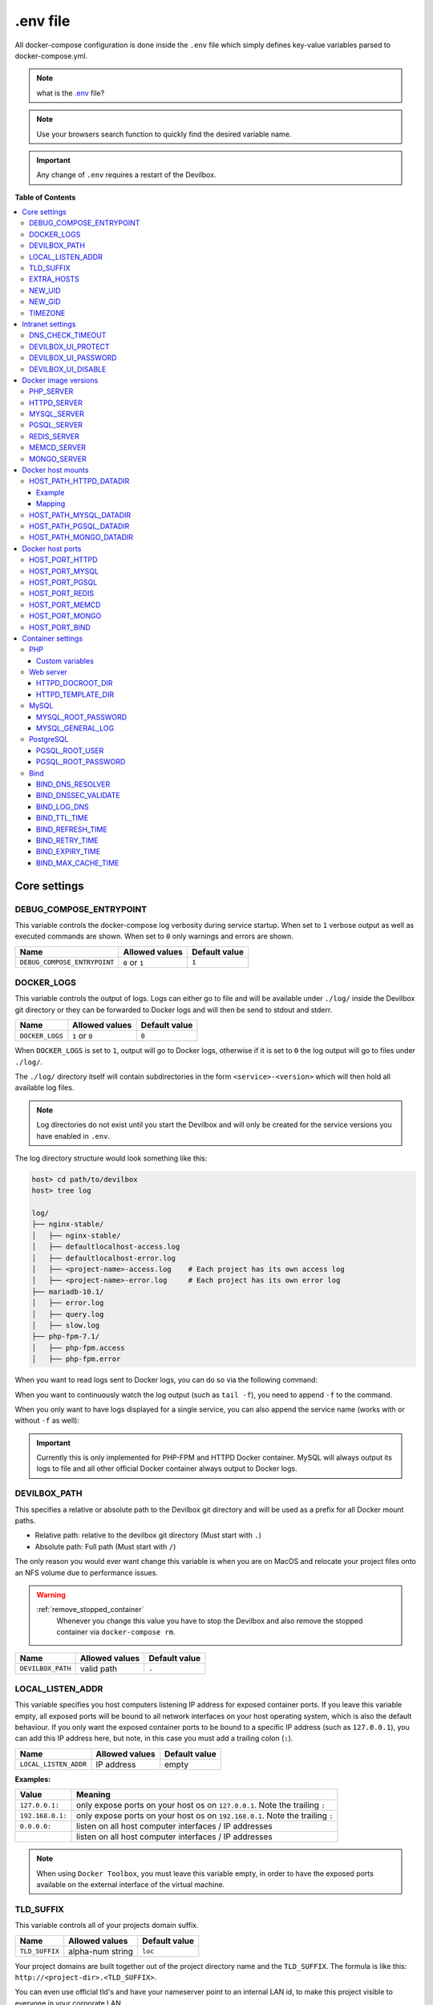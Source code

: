 .. _env_file:

*********
.env file
*********

All docker-compose configuration is done inside the ``.env`` file which simply defines key-value
variables parsed to docker-compose.yml.

.. note::
   what is the `.env <https://docs.docker.com/compose/env-file/>`_ file?

.. note::
   Use your browsers search function to quickly find the desired variable name.

.. important::
   Any change of ``.env`` requires a restart of the Devilbox.



**Table of Contents**

.. contents:: :local:


Core settings
=============

DEBUG_COMPOSE_ENTRYPOINT
------------------------

This variable controls the docker-compose log verbosity during service startup.
When set to ``1`` verbose output as well as executed commands are shown.
When set to ``0`` only warnings and errors are shown.

+------------------------------+----------------+---------------+
| Name                         | Allowed values | Default value |
+==============================+================+===============+
| ``DEBUG_COMPOSE_ENTRYPOINT`` | ``0`` or ``1`` | ``1``         |
+------------------------------+----------------+---------------+


.. _env_docker_logs:

DOCKER_LOGS
-----------

This variable controls the output of logs. Logs can either go to file and will be available
under ``./log/`` inside the Devilbox git directory or they can be forwarded to Docker logs
and will then be send to stdout and stderr.

+-------------------+----------------+---------------+
| Name              | Allowed values | Default value |
+===================+================+===============+
| ``DOCKER_LOGS``   | ``1`` or ``0`` | ``0``         |
+-------------------+----------------+---------------+

When ``DOCKER_LOGS`` is set to ``1``, output will go to Docker logs, otherwise if it is set to
``0`` the log output will go to files under ``./log/``.

The ``./log/`` directory itself will contain subdirectories in the form ``<service>-<version>``
which will then hold all available log files.

.. note::
    Log directories do not exist until you start the Devilbox and will only be created for
    the service versions you have enabled in ``.env``.

The log directory structure would look something like this:

.. code-block:: bash

    host> cd path/to/devilbox
    host> tree log

    log/
    ├── nginx-stable/
    │   ├── nginx-stable/
    │   ├── defaultlocalhost-access.log
    │   ├── defaultlocalhost-error.log
    │   ├── <project-name>-access.log    # Each project has its own access log
    │   ├── <project-name>-error.log     # Each project has its own error log
    ├── mariadb-10.1/
    │   ├── error.log
    │   ├── query.log
    │   ├── slow.log
    ├── php-fpm-7.1/
    │   ├── php-fpm.access
    │   ├── php-fpm.error

When you want to read logs sent to Docker logs, you can do so via the following command:

.. code-block:: bash
    :emphasize-lines: 2

    host> cd path/to/devilbox
    host> docker-compose logs

When you want to continuously watch the log output (such as ``tail -f``), you need to append ``-f``
to the command.

.. code-block:: bash
    :emphasize-lines: 2

    host> cd path/to/devilbox
    host> docker-compose logs -f

When you only want to have logs displayed for a single service, you can also append the service
name (works with or without ``-f`` as well):

.. code-block:: bash
    :emphasize-lines: 2

    host> cd path/to/devilbox
    host> docker-compose logs php -f

.. important::
    Currently this is only implemented for PHP-FPM and HTTPD Docker container.
    MySQL will always output its logs to file and all other official Docker container
    always output to Docker logs.


DEVILBOX_PATH
-------------

This specifies a relative or absolute path to the Devilbox git directory and will be used as a
prefix for all Docker mount paths.

* Relative path: relative to the devilbox git directory (Must start with ``.``)
* Absolute path: Full path (Must start with ``/``)

The only reason you would ever want change this variable is when you are on MacOS and relocate
your project files onto an NFS volume due to performance issues.

.. warning::
   :ref:`remove_stopped_container`
     Whenever you change this value you have to stop the Devilbox and also remove the stopped
     container via
     ``docker-compose rm``.

+-------------------+----------------+---------------+
| Name              | Allowed values | Default value |
+===================+================+===============+
| ``DEVILBOX_PATH`` | valid path     | ``.``         |
+-------------------+----------------+---------------+


.. _env_local_listen_addr:

LOCAL_LISTEN_ADDR
-----------------

This variable specifies you host computers listening IP address for exposed container ports.
If you leave this variable empty, all exposed ports will be bound to all network interfaces on
your host operating system, which is also the default behaviour.
If you only want the exposed container ports to be bound to a specific IP address (such as
``127.0.0.1``), you can add this IP address here, but note, in this case you must add a trailing
colon (``:``).


+-----------------------+----------------+---------------+
| Name                  | Allowed values | Default value |
+=======================+================+===============+
| ``LOCAL_LISTEN_ADDR`` | IP address     | empty         |
+-----------------------+----------------+---------------+

**Examples:**

+------------------+-------------------------------------------------------------------------------+
| Value            | Meaning                                                                       |
+==================+===============================================================================+
| ``127.0.0.1:``   | only expose ports on your host os on ``127.0.0.1``. Note the trailing ``:``   |
+------------------+-------------------------------------------------------------------------------+
| ``192.168.0.1:`` | only expose ports on your host os on ``192.168.0.1``. Note the trailing ``:`` |
+------------------+-------------------------------------------------------------------------------+
| ``0.0.0.0:``     | listen on all host computer interfaces / IP addresses                         |
+------------------+-------------------------------------------------------------------------------+
|                  | listen on all host computer interfaces / IP addresses                         |
+------------------+-------------------------------------------------------------------------------+

.. note::
   When using ``Docker Toolbox``, you must leave this variable empty, in order to have the exposed
   ports available on the external interface of the virtual machine.


.. _env_tld_suffix:

TLD_SUFFIX
----------

This variable controls all of your projects domain suffix.

+----------------+------------------+---------------+
| Name           | Allowed values   | Default value |
+================+==================+===============+
| ``TLD_SUFFIX`` | alpha-num string | ``loc``       |
+----------------+------------------+---------------+

Your project domains are built together out of the project directory name and the ``TLD_SUFFIX``.
The formula is like this: ``http://<project-dir>.<TLD_SUFFIX>``.

You can even use official tld's and have your nameserver point to an internal LAN id, to make
this project visible to everyone in your corporate LAN.

**How does it look?**

+-------------+----------------+---------------------------+
| Project dir | ``TLD_SUFFIX`` | Project URL               |
+=============+================+===========================+
| my-test     | ``loc``        | ``http://my-test.loc``    |
+-------------+----------------+---------------------------+
| example     | ``loc``        | ``http://example.loc``    |
+-------------+----------------+---------------------------+
| www.test    | ``loc``        | ``http://www.test.loc``   |
+-------------+----------------+---------------------------+
| my-test     | ``local``      | ``http://my-test.local``  |
+-------------+----------------+---------------------------+
| example     | ``local``      | ``http://example.local``  |
+-------------+----------------+---------------------------+
| www.test    | ``local``      | ``http://www.test.local`` |
+-------------+----------------+---------------------------+
| my-test     | ``net``        | ``http://my-test.net``    |
+-------------+----------------+---------------------------+
| example     | ``com``        | ``http://example.com``    |
+-------------+----------------+---------------------------+
| www.test    | ``org``        | ``http://www.test.org``   |
+-------------+----------------+---------------------------+

.. warning::
    Do not use ``dev`` as a domain suffix (I know, it's tempting).
    It has been registered by
    `Google <https://icannwiki.org/.dev>`_ and they advertise the
    `HSTS header <https://en.wikipedia.org/wiki/HTTP_Strict_Transport_Security>`_
    which makes your browser redirect every http request to https.

    **See also:** `This blog post <https://ma.ttias.be/chrome-force-dev-domains-https-via-preloaded-hsts>`_

.. warning::
    Do not use ``localhost`` as a domain suffix.
    There is an RFC draft to make sure all localhost requests, including their sub domains
    should be redirected to the systems loopback interface.
    Docker has already released a commit preventing the use of ``localhost`` on MacOS.


    **See also:** `RFC Draft <https://tools.ietf.org/html/draft-west-let-localhost-be-localhost-06>`_
    and
    `Docker Release notes <https://docs.docker.com/docker-for-mac/release-notes/#docker-community-edition-17120-ce-mac46-2018-01-09>`_

.. _env_extra_hosts:

EXTRA_HOSTS
-----------

This variable allows you to add additional DNS entries from hosts outside the Devilbox network,
such as hosts running on your host operating system, the LAN or from the internet.

+-----------------+------------------------------+---------------+
| Name            | Allowed values               | Default value |
+=================+==============================+===============+
| ``EXTRA_HOSTS`` | comma separated host mapping | empty         |
+-----------------+------------------------------+---------------+

Adding hosts can be done in two ways:

1. Add DNS entry for an IP address
2. Add DNS entry for a hostname/CNAME which will be mapped to whatever IP address it will resolve


The general structure to add extra hosts looks like this

.. code-block:: bash

    # Single host
    EXTRA_HOSTS='hostname=1.1.1.1'
    EXTRA_HOSTS='hostname=CNAME'

    # Multiple hosts
    EXTRA_HOSTS='hostname1=1.1.1.1,hostname2=2.2.2.2'
    EXTRA_HOSTS='hostname1=CNAME1,hostname2=CNAME2'

* The left side represents the name by which the host will be available by
* The right side represents the IP address by which the new name will resolve to
* If the right side is a CNAME itself, it will be first resolved to an IP address and then the left side will resolve to that IP address.

A few examples for adding extra hosts:

.. code-block:: bash

    # 1. One entry:
    # The following extra host 'loc' is added and will always point to 192.168.0.7.
    # When reverse resolving '192.168.0.7' it will answer with 'tld'.
    EXTRA_HOSTS='loc=192.168.0.7'

    # 2. One entry:
    # The following extra host 'my.host.loc' is added and will always point to 192.168.0.9.
    # When reverse resolving '192.168.0.9' it will answer with 'my.host'.
    EXTRA_HOSTS='my.host.loc=192.168.0.9'

    # 3. Two entries:
    # The following extra host 'tld' is added and will always point to 192.168.0.1.
    # When reverse resolving '192.168.0.1' it will answer with 'tld'.
    # A second extra host 'example.org' is added and always redirects to 192.168.0.2
    # When reverse resolving '192.168.0.2' it will answer with 'example.org'.
    EXTRA_HOSTS='tld=192.168.0.1,example.org=192.168.0.2'

    # 4. Using CNAME's for resolving:
    # The following extra host 'my.host' is added and will always point to whatever
    # IP example.org resolves to.
    # When reverse resolving '192.168.0.1' it will answer with 'my.host'.
    EXTRA_HOSTS='my.host=example.org'

.. seealso::

    This resembles the feature of `Docker Compose: extra_hosts <https://docs.docker.com/compose/compose-file/#external_links>`_ to add external links.

.. seealso:: :ref:`communicating_with_external_hosts`


.. _env_new_uid:

NEW_UID
-------

This setting controls one of the core concepts of the Devilbox. It overcomes the problem of
syncronizing file and directory permissions between the Docker container and your host operating
system.

You should set this value to the user id of your host operating systems user you actually work with.
How do you find out your user id?

.. code-block:: bash

    host> id -u
    1000

In most cases (on Linux and MacOS), this will be ``1000`` if you are the first and only user on
your system, however it could also be a different value.

+-----------------------+----------------+---------------+
| Name                  | Allowed values | Default value |
+=======================+================+===============+
| ``NEW_UID``           | valid uid      | ``1000``      |
+-----------------------+----------------+---------------+

The Devilbox own containers will then pick up this value during startup and change their internal
user id to the one specified. Services like PHP-FPM, Apache and Nginx will then do read and write
operation of files with this uid, so all files mounted will have permissions as your local user
and you do not have to fix permissions afterwards.

.. seealso::
   :ref:`syncronize_container_permissions`
      Read up more on the general problem of trying to have syncronized permissions between
      the host system and a running Docker container.


.. _env_new_gid:

NEW_GID
-------

This is the equivalent to user id for groups and addresses the same concept. See :ref:`env_new_uid`.

How do you find out your group id?

.. code-block:: bash

    host> id -g
    1000

In most cases (on Linux and MacOS), this will be ``1000`` if you are the first and only user on
your system, however it could also be a different value.

+-----------------------+----------------+---------------+
| Name                  | Allowed values | Default value |
+=======================+================+===============+
| ``NEW_GID``           | valid gid      | ``1000``      |
+-----------------------+----------------+---------------+

.. seealso::
   :ref:`syncronize_container_permissions`
      Read up more on the general problem of trying to have syncronized permissions between
      the host system and a running Docker container.


.. _env_timezone:

TIMEZONE
--------

This variable controls the system as well as service timezone for the Devilbox's own containers.
This is especially useful to keep PHP and database timezones in sync.

+-----------------------+----------------+-------------------+
| Name                  | Allowed values | Default value     |
+=======================+================+===================+
| ``TIMEZONE``          | valid timezone | ``Europe/Berlin`` |
+-----------------------+----------------+-------------------+

Have a look at Wikipedia to get a list of valid timezones: https://en.wikipedia.org/wiki/List_of_tz_database_time_zones

.. note::
   It is always a good practice not to assume a specific timezone anyway and store all values
   in UTC (such as time types in MySQL).


Intranet settings
=================


DNS_CHECK_TIMEOUT
-----------------

The Devilbox intranet validates if every project has a corresponding DNS record (either an official
DNS record, one that came from its own Auto-DNS or an ``/etc/hosts`` entry). By doing so it queries
the DNS record based on ``<project-dir>.<TLD_SUFFIX>``. In case it does not exist, the query itself
might take a while and the intranet page will be unresponsive during that time. In order to avoid
long waiting times, you can set the DNS query time-out in seconds after which the query should stop
and report as unsuccessful. The default is ``1`` second, wich should be fairly sane for all use-cases.

+-----------------------+----------------+-------------------+
| Name                  | Allowed values | Default value     |
+=======================+================+===================+
| ``DNS_CHECK_TIMEOUT`` | integers       | ``1``             |
+-----------------------+----------------+-------------------+


.. _env_devilbox_ui_protect:

DEVILBOX_UI_PROTECT
-------------------

By setting this variable to ``1``, the Devilbox intranet will be password protected.
This might be useful, if you share your running Devilbox instance accross a LAN, but do not want
everybody to have access to the intranet itself, just to the projects you actually provide.

+-------------------------+----------------+-------------------+
| Name                    | Allowed values | Default value     |
+=========================+================+===================+
| ``DEVILBOX_UI_PROTECT`` | ``0`` or ``1`` | ``0``             |
+-------------------------+----------------+-------------------+

.. note::
   Also pay attention to the next env var, which will control the password for the login:
   ``DEVILBOX_UI_PASSWORD``.


.. _env_devilbox_ui_password:

DEVILBOX_UI_PASSWORD
--------------------

When the devilbox intranet is password-protected via ``DEVILBOX_UI_PROTECT``, this is the actual
password by which it will be protected.

+--------------------------+----------------+-------------------+
| Name                     | Allowed values | Default value     |
+==========================+================+===================+
| ``DEVILBOX_UI_PASSWORD`` | any string     | ``password``      |
+--------------------------+----------------+-------------------+


.. _env_devilbox_ui_disable:

DEVILBOX_UI_DISABLE
-------------------

In case you want to completely disable the Devilbox intranet, such as when running it on production,
you need to set this variable to ``1``.

By disabling the intranet, the webserver will simply remove the default virtual host and redirect
all IP-based requests to the first available virtual host, which will be you first project when
ordering their names alphabetically.

+-------------------------+----------------+-------------------+
| Name                    | Allowed values | Default value     |
+=========================+================+===================+
| ``DEVILBOX_UI_DISABLE`` | ``0`` or ``1`` | ``0``             |
+-------------------------+----------------+-------------------+


Docker image versions
=====================

The following settings reflect one of the main goals of the Devilbox: being able to run any
combination of all container versions.

.. note::
   Any change for those settings requires a restart of the devilbox.


.. _env_php_server:

PHP_SERVER
----------

This variable choses your desired PHP-FPM version to be started.

+-------------------------+--------------------------------------------------------------------------------------------------------------------------+-----------------+
| Name                    | Allowed values                                                                                                           | Default value   |
+=========================+==========================================================================================================================+=================+
| ``PHP_SERVER``          | ``php-fpm-5.4`` |br| ``php-fpm-5.5`` |br| ``php-fpm-5.6`` |br| ``php-fpm-7.0`` |br| ``php-fpm-7.1`` |br| ``php-fpm-7.2`` | ``php-fpm-7.1`` |
+-------------------------+--------------------------------------------------------------------------------------------------------------------------+-----------------+

All values are already available in the ``.env`` file and just need to be commented or uncommented. If multiple values are uncommented, the last uncommented variable one takes precedences:

.. code-block:: bash
   :caption: .env
   :name: .env
   :emphasize-lines: 7

   host> grep PHP_SERVER .env

   #PHP_SERVER=php-fpm-5.4
   #PHP_SERVER=php-fpm-5.5
   #PHP_SERVER=php-fpm-5.6
   #PHP_SERVER=php-fpm-7.0
   PHP_SERVER=php-fpm-7.1
   #PHP_SERVER=php-fpm-7.2
   #PHP_SERVER=php-fpm-7.3
   #PHP_SERVER=hhvm-latest


.. _env_httpd_server:

HTTPD_SERVER
------------

This variable choses your desired web server version to be started.

+-------------------------+----------------------------------------------------------------------------------+------------------+
| Name                    | Allowed values                                                                   | Default value    |
+=========================+==================================================================================+==================+
| ``HTTPD_SERVER``        | ``apache-2.2`` |br| ``apache-2.4`` |br| ``nginx-stable`` |br| ``nginx-mainline`` | ``nginx-stable`` |
+-------------------------+----------------------------------------------------------------------------------+------------------+

All values are already available in the ``.env`` file and just need to be commented or uncommented. If multiple values are uncommented, the last uncommented variable one takes precedences:

.. code-block:: bash
   :caption: .env
   :name: .env
   :emphasize-lines: 5

   host> grep HTTPD_SERVER .env

   #HTTPD_SERVER=apache-2.2
   #HTTPD_SERVER=apache-2.4
   HTTPD_SERVER=nginx-stable
   #HTTPD_SERVER=nginx-mainline


.. _env_mysql_server:

MYSQL_SERVER
------------

This variable choses your desired MySQL server version to be started.

+-------------------------+------------------------------------------------------------------------------------------------+------------------+
| Name                    | Allowed values                                                                                 | Default value    |
+=========================+================================================================================================+==================+
| ``MYSQL_SERVER``        | ``mysql-5.5`` |br| ``mysql-5.6`` |br| ``mariadb-10.2`` |br| ``percona-5.7`` |br| and many more | ``mariadb-10.1`` |
+-------------------------+------------------------------------------------------------------------------------------------+------------------+

All values are already available in the ``.env`` file and just need to be commented or uncommented. If multiple values are uncommented, the last uncommented variable one takes precedences:

.. code-block:: bash
   :caption: .env
   :name: .env
   :emphasize-lines: 9

   host> grep MYSQL_SERVER .env

   #MYSQL_SERVER=mysql-5.5
   #MYSQL_SERVER=mysql-5.6
   #MYSQL_SERVER=mysql-5.7
   #MYSQL_SERVER=mysql-8.0
   #MYSQL_SERVER=mariadb-5.5
   #MYSQL_SERVER=mariadb-10.0
   MYSQL_SERVER=mariadb-10.1
   #MYSQL_SERVER=mariadb-10.2
   #MYSQL_SERVER=mariadb-10.3
   #MYSQL_SERVER=percona-5.5
   #MYSQL_SERVER=percona-5.6
   #MYSQL_SERVER=percona-5.7


.. _env_pgsql_server:

PGSQL_SERVER
------------

This variable choses your desired PostgreSQL server version to be started.

+-------------------------+-------------------------------------------------------------------+------------------+
| Name                    | Allowed values                                                    | Default value    |
+=========================+===================================================================+==================+
| ``PGSQL_SERVER``        | ``9.1`` |br| ``9.2`` |br| ``9.3`` |br| ``9.4`` |br| and many more | ``9.6``          |
+-------------------------+-------------------------------------------------------------------+------------------+

All values are already available in the ``.env`` file and just need to be commented or uncommented. If multiple values are uncommented, the last uncommented variable one takes precedences:

.. code-block:: bash
   :caption: .env
   :name: .env
   :emphasize-lines: 8

   host> grep PGSQL_SERVER .env

   #PGSQL_SERVER=9.1
   #PGSQL_SERVER=9.2
   #PGSQL_SERVER=9.3
   #PGSQL_SERVER=9.4
   #PGSQL_SERVER=9.5
   PGSQL_SERVER=9.6
   #PGSQL_SERVER=10.0

.. note::
   This is the official PostgreSQL server which might already have other tags available,
   check their official website for even more versions.
   https://hub.docker.com/_/postgres/


.. _env_redis_server:

REDIS_SERVER
------------

This variable choses your desired Redis server version to be started.

+-------------------------+-------------------------------------------------------------------+------------------+
| Name                    | Allowed values                                                    | Default value    |
+=========================+===================================================================+==================+
| ``REDIS_SERVER``        | ``2.8`` |br| ``3.0`` |br| ``3.2`` |br| ``4.0`` |br| and many more | ``4.0``          |
+-------------------------+-------------------------------------------------------------------+------------------+

All values are already available in the ``.env`` file and just need to be commented or uncommented. If multiple values are uncommented, the last uncommented variable one takes precedences:

.. code-block:: bash
   :caption: .env
   :name: .env
   :emphasize-lines: 6

   host> grep REDIS_SERVER .env

   #REDIS_SERVER=2.8
   #REDIS_SERVER=3.0
   #REDIS_SERVER=3.2
   REDIS_SERVER=4.0

.. note::
   This is the official Redis server which might already have other tags available,
   check their official website for even more versions.
   https://hub.docker.com/_/redis/


.. _env_memcd_server:

MEMCD_SERVER
------------

This variable choses your desired Memcached server version to be started.

+-------------------------+-------------------------------------------------------------------------------+------------------+
| Name                    | Allowed values                                                                | Default value    |
+=========================+===============================================================================+==================+
| ``MEMCD_SERVER``        | ``1.4.21`` |br| ``1.4.22`` |br| ``1.4.23`` |br| ``1.4.24`` |br| and many more | ``1.5.2``        |
+-------------------------+-------------------------------------------------------------------------------+------------------+

All values are already available in the ``.env`` file and just need to be commented or uncommented. If multiple values are uncommented, the last uncommented variable one takes precedences:

.. code-block:: bash
   :caption: .env
   :name: .env
   :emphasize-lines: 24

   host> grep MEMCD_SERVER .env

   #MEMCD_SERVER=1.4.21
   #MEMCD_SERVER=1.4.22
   #MEMCD_SERVER=1.4.23
   #MEMCD_SERVER=1.4.24
   #MEMCD_SERVER=1.4.25
   #MEMCD_SERVER=1.4.26
   #MEMCD_SERVER=1.4.27
   #MEMCD_SERVER=1.4.28
   #MEMCD_SERVER=1.4.29
   #MEMCD_SERVER=1.4.30
   #MEMCD_SERVER=1.4.31
   #MEMCD_SERVER=1.4.32
   #MEMCD_SERVER=1.4.33
   #MEMCD_SERVER=1.4.34
   #MEMCD_SERVER=1.4.35
   #MEMCD_SERVER=1.4.36
   #MEMCD_SERVER=1.4.37
   #MEMCD_SERVER=1.4.38
   #MEMCD_SERVER=1.4.39
   #MEMCD_SERVER=1.5.0
   #MEMCD_SERVER=1.5.1
   MEMCD_SERVER=1.5.2
   #MEMCD_SERVER=latest

.. note::
   This is the official Memcached server which might already have other tags available,
   check their official website for even more versions.
   https://hub.docker.com/_/memcached/


.. _env_mongo_server:

MONGO_SERVER
------------

This variable choses your desired MongoDB server version to be started.

+-------------------------+-------------------------------------------------------------------+------------------+
| Name                    | Allowed values                                                    | Default value    |
+=========================+===================================================================+==================+
| ``MONGO_SERVER``        | ``2.8`` |br| ``3.0`` |br| ``3.2`` |br| ``3.4`` |br| and many more | ``3.4``          |
+-------------------------+-------------------------------------------------------------------+------------------+

All values are already available in the ``.env`` file and just need to be commented or uncommented. If multiple values are uncommented, the last uncommented variable one takes precedences:

.. code-block:: bash
   :caption: .env
   :name: .env
   :emphasize-lines: 6

   host> grep MONGO_SERVER .env

   #MONGO_SERVER=2.8
   #MONGO_SERVER=3.0
   #MONGO_SERVER=3.2
   MONGO_SERVER=3.4
   #MONGO_SERVER=3.5

.. note::
   This is the official MongoDB server which might already have other tags available,
   check their official website for even more versions.
   https://hub.docker.com/_/mongo/


Docker host mounts
==================

The Docker host mounts are directory paths on your host operating system that will be mounted into
the running Docker container. This makes data persistent accross restarts and let them be available
on both sides: Your host operating system as well as inside the container.

This also gives you the choice to edit data on your host operating system, such as with your
favourite IDE/editor and also inside the container, by using the bundled tools, such as
downloading libraries with ``composer`` and others.

Being able to do that on both sides, removes the need to install any development tools (except your
IDE/editor) on your host and have everything fully encapsulated into the containers itself.


.. _env_httpd_datadir:

HOST_PATH_HTTPD_DATADIR
-----------------------

This is an absolute or relative path (relative to Devilbox git directory) to your data directory.

.. seealso::
   :ref:`getting_started_directory_overview_datadir`

By default, all of your websites/projects will be stored in that directory. If however you want
to separate your data from the Devilbox git directory, do change the path to a place where you
want to store all of your projects on your host computer.

* Relative path: relative to the devilbox git directory (Must start with ``.``)
* Absolute path: Full path (Must start with ``/``)

+------------------------------+----------------+----------------+
| Name                         | Allowed values | Default value  |
+==============================+================+================+
| ``HOST_PATH_HTTPD_DATADIR``  | valid path     | ``./data/www`` |
+------------------------------+----------------+----------------+

Example
^^^^^^^

If you want to move all your projects to ``/home/myuser/workspace/web/`` for example, just set it
like this:

.. code-block:: bash
   :caption: .env
   :name: .env

    HOST_PATH_HTTPD_DATADIR=/home/myuser/workspace/web

Mapping
^^^^^^^

No matter what path you assign, inside the PHP and the web server container your data dir will
always be ``/shared/httpd/``.

.. warning::
   Do not create any symlinks inside your project directories that go outside the data dir.
   Anything which is outside this directory is not mounted into the container.

.. warning::
   :ref:`remove_stopped_container`
     Whenever you change this value you have to stop the Devilbox and also remove the stopped
     container via
     ``docker-compose rm``.


.. _env_mysql_datadir:

HOST_PATH_MYSQL_DATADIR
-----------------------

This is an absolute or relative path (relative to Devilbox git directory) to your MySQL data directory.

* Relative path: relative to the devilbox git directory (Must start with ``.``)
* Absolute path: Full path (Must start with ``/``)

+------------------------------+----------------+------------------+
| Name                         | Allowed values | Default value    |
+==============================+================+==================+
| ``HOST_PATH_MYSQL_DATADIR``  | valid path     | ``./data/mysql`` |
+------------------------------+----------------+------------------+

Each MySQL, MariaDB or PerconaDB version will have its own subdirectory, so when first running MySQL 5.5
and then starting MySQL 5.6, you will have a different database with different data.

Having each version separated from each other makes sure that you don't accidently upgrade
from a lower to a higher version which might not be reversable. (MySQL auto-upgrade certain older
data files to newer, but this process does not necessarily work the other way round and could result in failues).

The directory structure will look something like this:

.. code-block:: bash

    host> ls -l ./data/mysql/
    drwxrwxr-x 6 48 48 4096 Jun 21 08:47 mariadb-10.0/
    drwxrwxr-x 6 48 48 4096 Jun 21 08:47 mariadb-10.1/
    drwxrwxr-x 6 48 48 4096 Jun 21 08:47 mariadb-10.2/
    drwxrwxr-x 6 48 48 4096 Jun 21 08:47 mariadb-10.3/
    drwxrwxr-x 6 48 48 4096 Jun 21 08:47 mysql-5.5/
    drwxrwxr-x 6 48 48 4096 Jun 21 08:47 mysql-5.6/
    drwxrwxr-x 6 48 48 4096 Jun 21 08:47 mysql-5.7/
    drwxrwxr-x 6 48 48 4096 Jun 21 08:47 mysql-8.0/
    drwxrwxr-x 6 48 48 4096 Jun 21 08:47 percona-5.5/
    drwxrwxr-x 6 48 48 4096 Jun 21 08:47 percona-5.6/
    drwxrwxr-x 6 48 48 4096 Jun 21 08:47 percona-5.7/

.. warning::
   :ref:`remove_stopped_container`
     Whenever you change this value you have to stop the Devilbox and also remove the stopped
     container via
     ``docker-compose rm``.


.. _env_pgsql_datadir:

HOST_PATH_PGSQL_DATADIR
-----------------------

This is an absolute or relative path (relative to Devilbox git directory) to your PostgreSQL data directory.

* Relative path: relative to the devilbox git directory (Must start with ``.``)
* Absolute path: Full path (Must start with ``/``)

+------------------------------+----------------+------------------+
| Name                         | Allowed values | Default value    |
+==============================+================+==================+
| ``HOST_PATH_PGSQL_DATADIR``  | valid path     | ``./data/pgsql`` |
+------------------------------+----------------+------------------+

Each PostgreSQL version will have its own subdirectory, so when first running PostgreSQL 9.1
and then starting PostgreSQL 10.0, you will have a different database with different data.

Having each version separated from each other makes sure that you don't accidently upgrade
from a lower to a higher version which might not be reversable.

The directory structure will look something like this:

.. code-block:: bash

    host> ls -l ./data/pgsql/
    drwxrwxr-x 6 48 48 4096 Jun 21 08:47 9.1/
    drwxrwxr-x 6 48 48 4096 Jun 21 08:47 9.2/
    drwxrwxr-x 6 48 48 4096 Jun 21 08:47 9.3/
    drwxrwxr-x 6 48 48 4096 Jun 21 08:47 9.4/
    drwxrwxr-x 6 48 48 4096 Jun 21 08:47 9.5/
    drwxrwxr-x 6 48 48 4096 Jun 21 08:47 9.6/

.. warning::
   :ref:`remove_stopped_container`
     Whenever you change this value you have to stop the Devilbox and also remove the stopped
     container via
     ``docker-compose rm``.


.. _env_mongo_datadir:

HOST_PATH_MONGO_DATADIR
-----------------------

This is an absolute or relative path (relative to Devilbox git directory) to your MongoDB data directory.

* Relative path: relative to the devilbox git directory (Must start with ``.``)
* Absolute path: Full path (Must start with ``/``)

+------------------------------+----------------+------------------+
| Name                         | Allowed values | Default value    |
+==============================+================+==================+
| ``HOST_PATH_MONGO_DATADIR``  | valid path     | ``./data/mongo`` |
+------------------------------+----------------+------------------+

Each MongoDB version will have its own subdirectory, so when first running MongoDB 2.8
and then starting MongoDB 3.5, you will have a different database with different data.

Having each version separated from each other makes sure that you don't accidently upgrade
from a lower to a higher version which might not be reversable.

The directory structure will look something like this:

.. code-block:: bash

    host> ls -l ./data/mongo/
    drwxrwxr-x 6 48 48 4096 Jun 21 08:47 2.8/
    drwxrwxr-x 6 48 48 4096 Jun 21 08:47 3.0/
    drwxrwxr-x 6 48 48 4096 Jun 21 08:47 3.2/
    drwxrwxr-x 6 48 48 4096 Jun 21 08:47 3.4/
    drwxrwxr-x 6 48 48 4096 Jun 21 08:47 3.5/

.. warning::
   :ref:`remove_stopped_container`
     Whenever you change this value you have to stop the Devilbox and also remove the stopped
     container via
     ``docker-compose rm``.


Docker host ports
=================

All describned host ports below are ports that the Docker container expose on your host operating
system. By default each port will be exposed to all interfaces or IP addresses of the host
operating system. This can be controlled with :ref:`env_local_listen_addr`.

**How to list used ports on Linux and MacOS**

Open a terminal and type the following:

.. code-block:: bash

    host> netstat -an | grep 'LISTEN\s'
    tcp        0      0 127.0.0.1:53585    0.0.0.0:*     LISTEN
    tcp        0      0 127.0.0.1:37715    0.0.0.0:*     LISTEN
    tcp        0      0 127.0.0.1:58555    0.0.0.0:*     LISTEN
    tcp        0      0 127.0.0.1:48573    0.0.0.0:*     LISTEN
    tcp        0      0 127.0.0.1:34591    0.0.0.0:*     LISTEN
    tcp        0      0 127.0.0.1:8000     0.0.0.0:*     LISTEN

**How to list used ports on Windows**

Open the command prompt and type the following:

.. code-block:: bash

    C:\WINDOWS\system32> netstat -an
    Proto  Local Address       Foreign Address      State
    TCP    0.0.0.0:80          0.0.0.0:0            LISTENING
    TCP    0.0.0.0:145         0.0.0.0:0            LISTENING
    TCP    0.0.0.0:445         0.0.0.0:0            LISTENING
    TCP    0.0.0.0:1875        0.0.0.0:0            LISTENING

.. warning::
   :ref:`docker_toolbox`
      When using Docker Toobox ensure that ports are exposed to all interfaces.
      See :ref:`env_local_listen_addr`

.. warning::
   Before setting the ports, ensure that they are not already in use on your host operating
   system by other services.


HOST_PORT_HTTPD
---------------

The port to expose for the web server (Apache or Nginx). This is usually 80. Set it to something
else if 80 is already in use on your host operating system.

+----------------------+-------------------+------------------+
| Name                 | Allowed values    | Default value    |
+======================+===================+==================+
| ``HOST_PORT_HTTPD``  | ``1`` - ``65535`` | ``80``           |
+----------------------+-------------------+------------------+


HOST_PORT_MYSQL
---------------

The port to expose for the MySQL server (MySQL, MariaDB or PerconaDB). This is usually 3306. Set it
to something else if 3306 is already in use on your host operating system.

+----------------------+-------------------+------------------+
| Name                 | Allowed values    | Default value    |
+======================+===================+==================+
| ``HOST_PORT_MYSQL``  | ``1`` - ``65535`` | ``3306``         |
+----------------------+-------------------+------------------+


HOST_PORT_PGSQL
---------------

The port to expose for the PostgreSQL server. This is usually 5432. Set it
to something else if 5432 is already in use on your host operating system.

+----------------------+-------------------+------------------+
| Name                 | Allowed values    | Default value    |
+======================+===================+==================+
| ``HOST_PORT_PGSQL``  | ``1`` - ``65535`` | ``5432``         |
+----------------------+-------------------+------------------+


HOST_PORT_REDIS
---------------

The port to expose for the Redis server. This is usually 6379. Set it
to something else if 6379 is already in use on your host operating system.

+----------------------+-------------------+------------------+
| Name                 | Allowed values    | Default value    |
+======================+===================+==================+
| ``HOST_PORT_REDIS``  | ``1`` - ``65535`` | ``5432``         |
+----------------------+-------------------+------------------+


HOST_PORT_MEMCD
---------------

The port to expose for the Memcached server. This is usually 11211. Set it
to something else if 11211 is already in use on your host operating system.

+----------------------+-------------------+------------------+
| Name                 | Allowed values    | Default value    |
+======================+===================+==================+
| ``HOST_PORT_MEMCD``  | ``1`` - ``65535`` | ``11211``        |
+----------------------+-------------------+------------------+


HOST_PORT_MONGO
---------------

The port to expose for the MongoDB server. This is usually 27017. Set it
to something else if 27017 is already in use on your host operating system.

+----------------------+-------------------+------------------+
| Name                 | Allowed values    | Default value    |
+======================+===================+==================+
| ``HOST_PORT_MONGO``  | ``1`` - ``65535`` | ``27017``        |
+----------------------+-------------------+------------------+


.. _env_host_port_bind:

HOST_PORT_BIND
--------------

The port to expose for the BIND DNS server. This is usually ``53``. Set it
to something else if ``53`` is already in use on your host operating system.

+----------------------+-------------------+------------------+
| Name                 | Allowed values    | Default value    |
+======================+===================+==================+
| ``HOST_PORT_BIND``   | ``1`` - ``65535`` | ``1053``         |
+----------------------+-------------------+------------------+

.. warning::
   As you might have noticed, BIND is not set to its default port ``53`` by default, but rather
   to ``1053``. This is because some operating system already have a local DNS resolver running
   on port ``53`` which would result in a failure when this BIND server is starting.

   You only need to set BIND to port ``53`` when you want to use the ``Auto-DNS`` feautre of the
   Devilbox. When doing so, read this article with care: :ref:`global_configuration_auto_dns`.


Container settings
==================

PHP
---

Custom variables
^^^^^^^^^^^^^^^^

The PHP container itself does not offer any variables, however you can add any key-value pair
variable into the ``.env`` file which will automatically be available to the started PHP container
and thus in any of your PHP projects.

If your application requires a variable to determine if it is run under development or
production, for example: ``APPLICATION_ENV``, you can just add this to the ``.env`` file:

.. code-block:: bash
   :caption: .env
   :name: .env
   :emphasize-lines: 3

   host> grep APPLICATION_ENV .env

   APPLICATION_ENV=development

Within your php application/file you can then access this variable via the ``getenv`` function:

.. code-block:: php
   :caption: index.php
   :name: index.php
   :emphasize-lines: 3

   <?php
   // Example use of getenv()
   echo getenv('APPLICATION_ENV');
   ?>

This will then output ``development``.


.. note::
   Add as many custom environment variables as you require.

.. seealso:: :ref:`tutorial_custom_environment_variables`


Web server
----------

HTTPD_DOCROOT_DIR
^^^^^^^^^^^^^^^^^

This variable specifies the name of a directory within each of your project directories from which
the web server will serve the files.

Together with the :ref:`env_httpd_datadir` and your project directory, the ``HTTPD_DOCROOT_DIR``
will built up the final location of a virtual hosts document root.

+-----------------------+-------------------+------------------+
| Name                  | Allowed values    | Default value    |
+=======================+===================+==================+
| ``HTTPD_DOCROOT_DIR`` | valid dir name    | ``htdocs``       |
+-----------------------+-------------------+------------------+

**Example 1**

* devilbox git directory location: ``/home/user-1/repo/devilbox``
* HOST_PATH_HTTPD_DATADIR: ``./data/www`` (relative)
* Project directory: ``my-first-project``
* HTTPD_DOCROOT_DIR: ``htdocs``

The location from where the web server will serve files for ``my-first-project`` is then:
``/home/user-1/repo/devilbox/data/www/my-first-project/htdocs``

**Example 2**

* devilbox git directory location: ``/home/user-1/repo/devilbox``
* HOST_PATH_HTTPD_DATADIR: ``/home/user-1/www`` (absolute)
* Project directory: ``my-first-project``
* HTTPD_DOCROOT_DIR: ``htdocs``

The location from where the web server will serve files for ``my-first-project`` is then:
``/home/user-1/www/my-first-project/htdocs``

**Directory structure: default**

Let's have a look how the directory is actually built up:

.. code-block:: bash
   :emphasize-lines: 4

    # Project directory
    host> ls -l data/www/my-first-project/
    total 4
    drwxr-xr-x 2 cytopia cytopia 4096 Mar 12 23:05 htdocs/

    # htdocs directory inside your project directory
    host> ls -l data/www/my-first-project/htdocs
    total 4
    -rw-r--r-- 1 cytopia cytopia 87 Mar 12 23:05 index.php

By calling your proect url, the ``index.php`` file will be served.


**Directory structure: nested symlink**

Most of the time you would clone or otherwise download a PHP framework, which in most cases has
its own `www` directory somewhere nested. How can this be linked to the ``htdocs`` directory?

Let's have a look how the directory is actually built up:

.. code-block:: bash
   :emphasize-lines: 5

    # Project directory
    host> ls -l data/www/my-first-project/
    total 4
    drwxr-xr-x 2 cytopia cytopia 4096 Mar 12 23:05 cakephp/
    lrwxrwxrwx 1 cytopia cytopia   15 Mar 17 09:36 htdocs -> cakephp/webroot/

    # htdocs directory inside your project directory
    host> ls -l data/www/my-first-project/htdocs
    total 4
    -rw-r--r-- 1 cytopia cytopia 87 Mar 12 23:05 index.php

As you can see, the web server is still able to server the files from the ``htdocs`` location,
this time however, ``htdocs`` itself is a symlink pointing to a much deeper and nested location
inside an actual framework directory.


.. _env_httpd_template_dir:

HTTPD_TEMPLATE_DIR
^^^^^^^^^^^^^^^^^^

This variable specifies the directory name (which is just in your project directory, next to the
HTTPD_DOCROOT_DIR directory) in which you can hold custom web server configuration files.

**Every virtual host (which represents a project) can be fully customized to its own needs,
independently of other virtual hosts.**

This directory does not exist by default and you need to create it. Additionally you will also
have to populate it with one of three yaml-based template files.

+------------------------+-------------------+------------------+
| Name                   | Allowed values    | Default value    |
+========================+===================+==================+
| ``HTTPD_TEMPLATE_DIR`` | valid dir name    | ``.devilbox``    |
+------------------------+-------------------+------------------+

Let's have a look at an imaginary project directory called ``my-first-project``:

.. code-block:: bash

    # Project directory
    host> ls -l data/www/my-first-project/
    total 4
    drwxr-xr-x 2 cytopia cytopia 4096 Mar 12 23:05 htdocs/

Inside this your project directory you will need to create another directory which is called
``.devilbox`` by default. If you change the ``HTTPD_TEMPLATE_DIR`` variable to something else,
you will have to create a directory by whatever name you chose for that variable.

.. code-block:: bash
   :emphasize-lines: 3,6

    # Project directory
    host> cd data/www/my-first-project/
    host> mkdir .devilbox
    host> ls -l
    total 4
    drwxr-xr-x 2 cytopia cytopia 4096 Mar 12 23:05 .devilbox/
    drwxr-xr-x 2 cytopia cytopia 4096 Mar 12 23:05 htdocs/

Now you need to copy the ``vhost-gen`` templates into the ``.devilbox`` directory. The templates
are available in the Devilbox git directory under ``templates/vhost-gen/``.

By copying those files into your project template directory, nothing will change, these are the
default templates that will create the virtual host exactly the same way as if they were not
present.

.. code-block:: bash
   :emphasize-lines: 5

    # Navigate into the devilbox directory
    host> cd path/to/devilbox

    # Copy templates to your project directory
    host> cp templates/vhost-gen/* data/www/my-first-project/.devilbox/


Let's have a look how the directory is actually built up:

.. code-block:: bash
   :emphasize-lines: 4,8

    # Project directory
    host> ls -l data/www/my-first-project/
    total 4
    drwxr-xr-x 2 cytopia cytopia 4096 Mar 12 23:05 .devilbox/
    drwxr-xr-x 2 cytopia cytopia 4096 Mar 12 23:05 htdocs/

    # template directory inside your project directory
    host> ls -l data/www/my-first-project/htdocs/.devilbox
    total 4
    -rw-r--r-- 1 cytopia cytopia 87 Mar 12 23:05 apache22.yml
    -rw-r--r-- 1 cytopia cytopia 87 Mar 12 23:05 apache24.yml
    -rw-r--r-- 1 cytopia cytopia 87 Mar 12 23:05 nginx.yml

The three files ``apache22.yml``, ``apache24.yml`` and ``nginx.yml`` let you customize your web
servers virtual host to anything from adding rewrite rules, overwriting directory index to even
changing the server name or adding locations to other assets.

.. seealso::
    The whole process is based on a project called `vhost-gen <https://github.com/devilbox/vhost-gen>`_.
    A virtual host generator for Apache 2.2, Apache 2.4 and any Nginx version.

.. seealso::
    **Customize your virtual host**
      When you want to find out more how to actually customize each virtual host to its own need,
      read up more on :ref:`custom_vhost`.
    **Tutorials**
      Also have a look at this tutorial which is a walk-through showing you how to modify
      a virtual host and make it serve all files for multiple sub domains (server names):
      :ref:`tutorial_adding_sub_domains`


MySQL
-----

.. _env_mysql_root_password:

MYSQL_ROOT_PASSWORD
^^^^^^^^^^^^^^^^^^^

If you start a MySQL container for the first time, it will setup MySQL itself with this specified
password. If you do change the root password to something else, make sure to also set it
accordingly in ``.env``, otherwise the devilbox will not be able to connect to MySQL and will not
be able to display information inside the bundled intranet.

+-------------------------+-------------------+---------------------+
| Name                    | Allowed values    | Default value       |
+=========================+===================+=====================+
| ``MYSQL_ROOT_PASSWORD`` | any string        | empty (no password) |
+-------------------------+-------------------+---------------------+

.. warning::
    Keep this variable in sync with the actual MySQL root password.


MYSQL_GENERAL_LOG
^^^^^^^^^^^^^^^^^

This variable controls the logging behaviour of the MySQL server (MySQL, MariaDB and PerconaDB).
As the Devilbox is intended to be used for development, this feature is turned on by default.

+-------------------------+-------------------+---------------------+
| Name                    | Allowed values    | Default value       |
+=========================+===================+=====================+
| ``MYSQL_GENERAL_LOG``   | ``0`` or ``1``    | ``0``               |
+-------------------------+-------------------+---------------------+

**MySQL documentation:**
    "The general query log is a general record of what mysqld is doing. The server writes information to this log when clients connect or disconnect, and it logs each SQL statement received from clients. The general query log can be very useful when you suspect an error in a client and want to know exactly what the client sent to mysqld."

    -- https://dev.mysql.com/doc/refman/5.7/en/query-log.html

PostgreSQL
----------


PGSQL_ROOT_USER
^^^^^^^^^^^^^^^

If you start a PostgreSQL container for the first time, it will setup PostgreSQL itself with a
specified username and password. If you do change the root username or password to something else,
make sure to also set it accordingly in .``env,`` otherwise the devilbox will not be able to
connect to PostgreSQL and will not be able to display information inside the bundled intranet.

+-------------------------+---------------------+---------------------+
| Name                    | Allowed values      | Default value       |
+=========================+=====================+=====================+
| ``PGSQL_ROOT_USER``     | alphabetical string | ``postgres``        |
+-------------------------+---------------------+---------------------+

.. warning::
    Keep this variable in sync with the actual PostgreSQL username.


PGSQL_ROOT_PASSWORD
^^^^^^^^^^^^^^^^^^^

If you start a PostgreSQL container for the first time, it will setup PostgreSQL itself with a
specified username and password. If you do change the root username or password to something else,
make sure to also set it accordingly in .``env,`` otherwise the devilbox will not be able to
connect to PostgreSQL and will not be able to display information inside the bundled intranet.

+-------------------------+---------------------+---------------------+
| Name                    | Allowed values      | Default value       |
+=========================+=====================+=====================+
| ``PGSQL_ROOT_PASSWORD`` | any string          | empty (no password) |
+-------------------------+---------------------+---------------------+

.. warning::
    Keep this variable in sync with the actual PostgreSQL password.


Bind
----

BIND_DNS_RESOLVER
^^^^^^^^^^^^^^^^^

This variable holds a comma separated list of IP addresses of DNS servers.
By default using Google's DNS server as they are pretty fast.

+-------------------------+--------------------------------------+---------------------+
| Name                    | Allowed values                       | Default value       |
+=========================+======================================+=====================+
| ``BIND_DNS_RESOLVER``   | comma separated list of IP addresses | ``8.8.8.8,8.8.4.4`` |
+-------------------------+--------------------------------------+---------------------+

The devilbox is using its own DNS server internally (your host computer can also use it for
Auto-DNS) in order to resolve custom project domains defined by ``TLD_SUFFIX``.
To also be able to reach the internet from within the Container there must be some kind of
upstream DNS server to ask for queries.

Some examples:

.. code-block:: bash

    BIND_DNS_RESOLVER='8.8.8.8'
    BIND_DNS_RESOLVER='8.8.8.8,192.168.0.10'


.. note::
    If you don't trust the Google DNS server, then set it to something else.
    If you already have a DNS server inside your LAN and also want your custom DNS (if any)
    to be available inside the containers, set the value to its IP address.


BIND_DNSSEC_VALIDATE
^^^^^^^^^^^^^^^^^^^^

This variable controls the DNSSEC validation of the DNS server. By default it is turned off.

+--------------------------+--------------------------------------+---------------------+
| Name                     | Allowed values                       | Default value       |
+==========================+======================================+=====================+
| ``BIND_DNSSEC_VALIDATE`` | ``no``, ``auto``, ``yes``            | ``no``              |
+--------------------------+--------------------------------------+---------------------+

* ``yes`` - DNSSEC validation is enabled, but a trust anchor must be manually configured. No validation will actually take place.
* ``no`` - DNSSEC validation is disabled, and recursive server will behave in the "old fashioned" way of performing insecure DNS lookups, until you have manually configured at least one trusted key.
* ``auto`` - DNSSEC validation is enabled, and a default trust anchor (included as part of BIND) for the DNS root zone is used.

BIND_LOG_DNS
^^^^^^^^^^^^

This variable controls if DNS queries should be shown in Docker log output or not. By default no
DNS queries are shown.

+--------------------------+------------------------+---------------------+
| Name                     | Allowed values         | Default value       |
+==========================+========================+=====================+
| ``BIND_LOG_DNS``         | ``1`` or ``0``         | ``0``               |
+--------------------------+------------------------+---------------------+

If enabled all DNS queries are shown. This is useful for debugging.


BIND_TTL_TIME
^^^^^^^^^^^^^

This variable controls the DNS TTL in seconds. If empty or removed it will fallback to a sane default.

+--------------------------+----------------------+---------------------+
| Name                     | Allowed values       | Default value       |
+==========================+======================+=====================+
| ``BIND_TTL_TIME``        | integer              | empty               |
+--------------------------+----------------------+---------------------+

.. seealso::

    * `BIND TTL <http://www.zytrax.com/books/dns/apa/ttl.html>`_
    * `BIND SOA <http://www.zytrax.com/books/dns/ch8/soa.html>`_

BIND_REFRESH_TIME
^^^^^^^^^^^^^^^^^

This variable controls the DNS Refresh time in seconds. If empty or removed it will fallback to a sane default.

+--------------------------+----------------------+---------------------+
| Name                     | Allowed values       | Default value       |
+==========================+======================+=====================+
| ``BIND_REFRESH_TIME``    | integer              | empty               |
+--------------------------+----------------------+---------------------+

.. seealso:: `BIND SOA <http://www.zytrax.com/books/dns/ch8/soa.html>`_

BIND_RETRY_TIME
^^^^^^^^^^^^^^^

This variable controls the DNS Retry time in seconds. If empty or removed it will fallback to a sane default.

+--------------------------+----------------------+---------------------+
| Name                     | Allowed values       | Default value       |
+==========================+======================+=====================+
| ``BIND_RETRY_TIME``      | integer              | empty               |
+--------------------------+----------------------+---------------------+

.. seealso:: `BIND SOA <http://www.zytrax.com/books/dns/ch8/soa.html>`_

BIND_EXPIRY_TIME
^^^^^^^^^^^^^^^^

This variable controls the DNS Expiry time in seconds. If empty or removed it will fallback to a sane default.

+--------------------------+----------------------+---------------------+
| Name                     | Allowed values       | Default value       |
+==========================+======================+=====================+
| ``BIND_EXPIRY_TIME``     | integer              | empty               |
+--------------------------+----------------------+---------------------+

.. seealso:: `BIND SOA <http://www.zytrax.com/books/dns/ch8/soa.html>`_

BIND_MAX_CACHE_TIME
^^^^^^^^^^^^^^^^^^^

This variable controls the DNS Max Cache time in seconds. If empty or removed it will fallback to a sane default.

+--------------------------+----------------------+---------------------+
| Name                     | Allowed values       | Default value       |
+==========================+======================+=====================+
| ``BIND_MAX_CACHE_TIME``  | integer              | empty               |
+--------------------------+----------------------+---------------------+

.. seealso:: `BIND SOA <http://www.zytrax.com/books/dns/ch8/soa.html>`_






.. |br| raw:: html

   <br />
